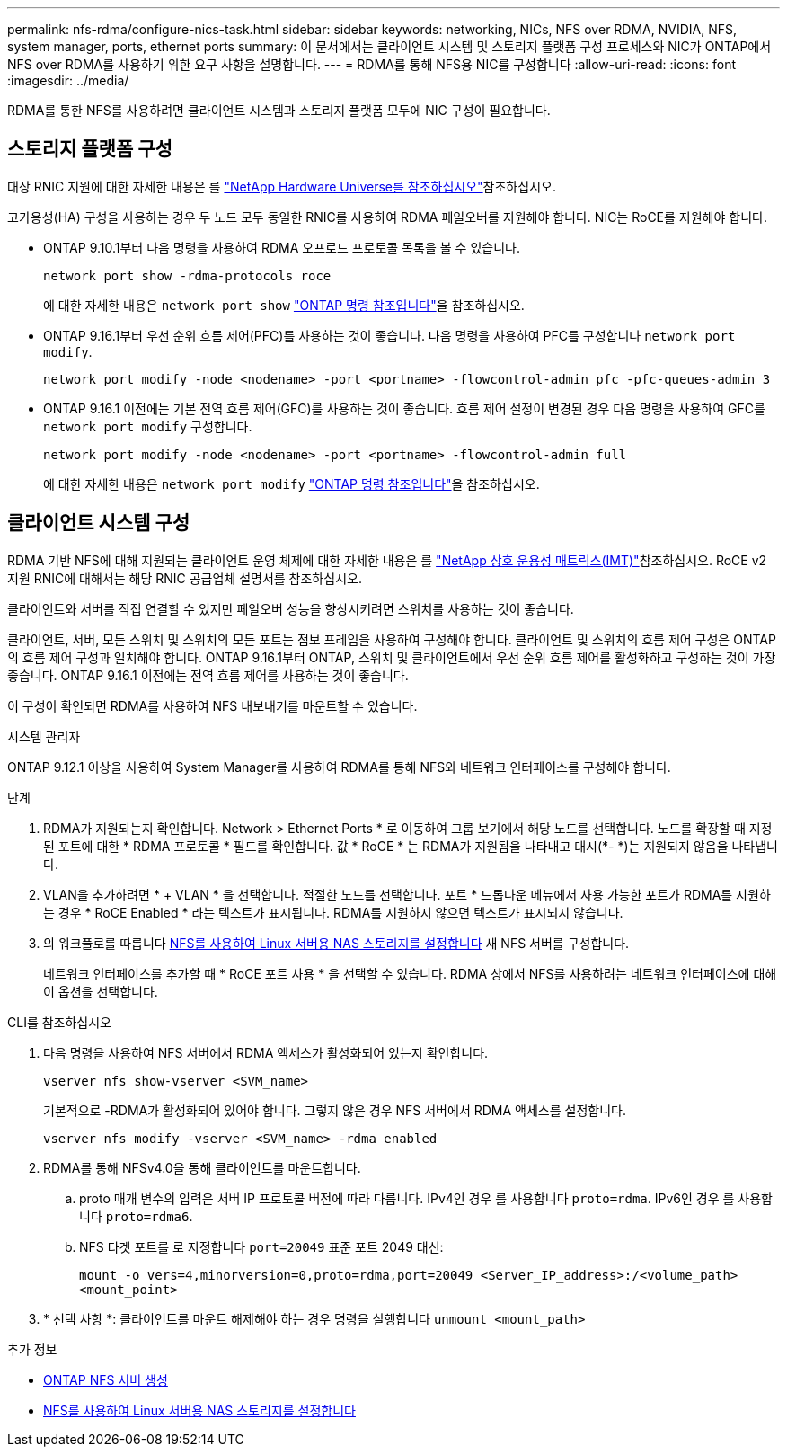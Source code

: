 ---
permalink: nfs-rdma/configure-nics-task.html 
sidebar: sidebar 
keywords: networking, NICs, NFS over RDMA, NVIDIA, NFS, system manager, ports, ethernet ports 
summary: 이 문서에서는 클라이언트 시스템 및 스토리지 플랫폼 구성 프로세스와 NIC가 ONTAP에서 NFS over RDMA를 사용하기 위한 요구 사항을 설명합니다. 
---
= RDMA를 통해 NFS용 NIC를 구성합니다
:allow-uri-read: 
:icons: font
:imagesdir: ../media/


[role="lead"]
RDMA를 통한 NFS를 사용하려면 클라이언트 시스템과 스토리지 플랫폼 모두에 NIC 구성이 필요합니다.



== 스토리지 플랫폼 구성

대상 RNIC 지원에 대한 자세한 내용은 를 https://hwu.netapp.com/["NetApp Hardware Universe를 참조하십시오"^]참조하십시오.

고가용성(HA) 구성을 사용하는 경우 두 노드 모두 동일한 RNIC를 사용하여 RDMA 페일오버를 지원해야 합니다. NIC는 RoCE를 지원해야 합니다.

* ONTAP 9.10.1부터 다음 명령을 사용하여 RDMA 오프로드 프로토콜 목록을 볼 수 있습니다.
+
[source, cli]
----
network port show -rdma-protocols roce
----
+
에 대한 자세한 내용은 `network port show` link:https://docs.netapp.com/us-en/ontap-cli/network-port-show.html["ONTAP 명령 참조입니다"^]을 참조하십시오.

* ONTAP 9.16.1부터 우선 순위 흐름 제어(PFC)를 사용하는 것이 좋습니다. 다음 명령을 사용하여 PFC를 구성합니다 `network port modify`.
+
[source, cli]
----
network port modify -node <nodename> -port <portname> -flowcontrol-admin pfc -pfc-queues-admin 3
----
* ONTAP 9.16.1 이전에는 기본 전역 흐름 제어(GFC)를 사용하는 것이 좋습니다. 흐름 제어 설정이 변경된 경우 다음 명령을 사용하여 GFC를 `network port modify` 구성합니다.
+
[source, cli]
----
network port modify -node <nodename> -port <portname> -flowcontrol-admin full
----
+
에 대한 자세한 내용은 `network port modify` link:https://docs.netapp.com/us-en/ontap-cli/network-port-modify.html["ONTAP 명령 참조입니다"^]을 참조하십시오.





== 클라이언트 시스템 구성

RDMA 기반 NFS에 대해 지원되는 클라이언트 운영 체제에 대한 자세한 내용은 를 https://imt.netapp.com/matrix/["NetApp 상호 운용성 매트릭스(IMT)"^]참조하십시오. RoCE v2 지원 RNIC에 대해서는 해당 RNIC 공급업체 설명서를 참조하십시오.

클라이언트와 서버를 직접 연결할 수 있지만 페일오버 성능을 향상시키려면 스위치를 사용하는 것이 좋습니다.

클라이언트, 서버, 모든 스위치 및 스위치의 모든 포트는 점보 프레임을 사용하여 구성해야 합니다. 클라이언트 및 스위치의 흐름 제어 구성은 ONTAP의 흐름 제어 구성과 일치해야 합니다. ONTAP 9.16.1부터 ONTAP, 스위치 및 클라이언트에서 우선 순위 흐름 제어를 활성화하고 구성하는 것이 가장 좋습니다. ONTAP 9.16.1 이전에는 전역 흐름 제어를 사용하는 것이 좋습니다.

이 구성이 확인되면 RDMA를 사용하여 NFS 내보내기를 마운트할 수 있습니다.

[role="tabbed-block"]
====
.시스템 관리자
--
ONTAP 9.12.1 이상을 사용하여 System Manager를 사용하여 RDMA를 통해 NFS와 네트워크 인터페이스를 구성해야 합니다.

.단계
. RDMA가 지원되는지 확인합니다. Network > Ethernet Ports * 로 이동하여 그룹 보기에서 해당 노드를 선택합니다. 노드를 확장할 때 지정된 포트에 대한 * RDMA 프로토콜 * 필드를 확인합니다. 값 * RoCE * 는 RDMA가 지원됨을 나타내고 대시(*- *)는 지원되지 않음을 나타냅니다.
. VLAN을 추가하려면 * + VLAN * 을 선택합니다. 적절한 노드를 선택합니다. 포트 * 드롭다운 메뉴에서 사용 가능한 포트가 RDMA를 지원하는 경우 * RoCE Enabled * 라는 텍스트가 표시됩니다. RDMA를 지원하지 않으면 텍스트가 표시되지 않습니다.
. 의 워크플로를 따릅니다 xref:../task_nas_enable_linux_nfs.html[NFS를 사용하여 Linux 서버용 NAS 스토리지를 설정합니다] 새 NFS 서버를 구성합니다.
+
네트워크 인터페이스를 추가할 때 * RoCE 포트 사용 * 을 선택할 수 있습니다. RDMA 상에서 NFS를 사용하려는 네트워크 인터페이스에 대해 이 옵션을 선택합니다.



--
.CLI를 참조하십시오
--
. 다음 명령을 사용하여 NFS 서버에서 RDMA 액세스가 활성화되어 있는지 확인합니다.
+
`vserver nfs show-vserver <SVM_name>`

+
기본적으로 -RDMA가 활성화되어 있어야 합니다. 그렇지 않은 경우 NFS 서버에서 RDMA 액세스를 설정합니다.

+
`vserver nfs modify -vserver <SVM_name> -rdma enabled`

. RDMA를 통해 NFSv4.0을 통해 클라이언트를 마운트합니다.
+
.. proto 매개 변수의 입력은 서버 IP 프로토콜 버전에 따라 다릅니다. IPv4인 경우 를 사용합니다 `proto=rdma`. IPv6인 경우 를 사용합니다 `proto=rdma6`.
.. NFS 타겟 포트를 로 지정합니다 `port=20049` 표준 포트 2049 대신:
+
`mount -o vers=4,minorversion=0,proto=rdma,port=20049 <Server_IP_address>:/<volume_path> <mount_point>`



. * 선택 사항 *: 클라이언트를 마운트 해제해야 하는 경우 명령을 실행합니다 `unmount <mount_path>`


--
====
.추가 정보
* xref:../nfs-config/create-server-task.html[ONTAP NFS 서버 생성]
* xref:../task_nas_enable_linux_nfs.html[NFS를 사용하여 Linux 서버용 NAS 스토리지를 설정합니다]

